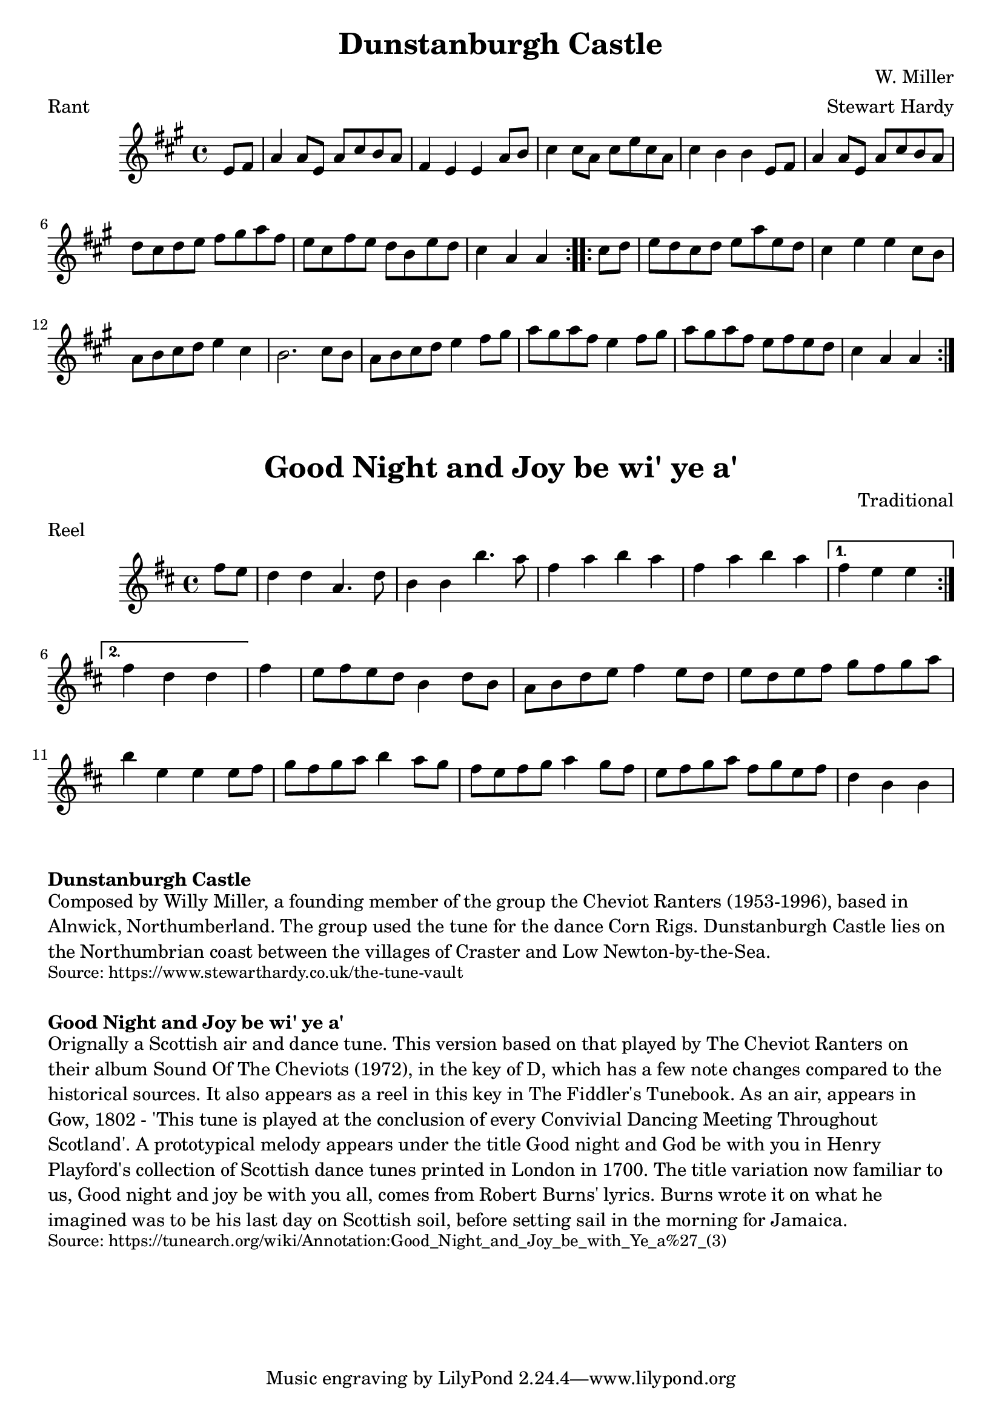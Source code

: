 \version "2.20.0"
\language "english"

\paper {
  print-all-headers = ##t
}


\score {
  \header {
    arranger = "Stewart Hardy"
    composer = "W. Miller"
    meter = "Rant"
    origin = "England"
    title = "Dunstanburgh Castle"
  }

  \relative c' {
    \time 4/4
    \key a \major

    % A section
    \repeat volta 2 {
      \partial 4 e8 fs8 |
      a4 a8 e8 a8 cs8 b8 a8 |
      fs4 e4 e4 a8 b8 |
      cs4 cs8 a8 cs8 e8 cs8 a8 |
      cs4 b4 b4 e,8 fs8 |
      a4 a8 e8 a8 cs8 b8 a8 |
      d cs d e fs gs a fs |
      e8 cs fs e d b e d |
      \partial 2 . cs4 a4 a4 |
    }

    % B section
    \repeat volta 2 {
      \partial 4 cs8 d8 |
      e8 d cs d e a e d |
      cs4 e4 e4 cs8 b8 |
      a8 b cs d e4 cs4 |
      b2. cs8 b8 |
      a8 b cs d e4 fs8 gs |
      a8 gs a fs e4 fs8 gs |
      a8 gs a fs e fs e d |
      \partial 2. cs4 a a |
    }
  }
}

\score {
  \header {
    composer = "Traditional"
    meter = "Reel"
    origin = "Scotland"
    title = "Good Night and Joy be wi' ye a'"
  }

  \relative c'' {
    \time 4/4
    \key d \major

    % A section
    \repeat volta 2 {
      \partial 4 fs8 e8 |
      d4 d4 a4. d8 |
      b4 b4 b'4. a8 |
      fs4 a b a fs a b a |
    }
    \alternative {
      {
        \partial 2. fs4 e e |
      }
      {
        \partial 2. fs4 d d |
      }
    }

    \partial 4 fs4 |
    e8 fs e d b4 d8 b |
    a8 b d e fs4 e8 d |
    e8 d e fs g fs g a |
    b4 e,4 e4 e8 fs |

    g8 fs g a b4 a8 g |
    fs8 e fs g a4 g8 fs |
    e8 fs g a fs g e fs |
    \partial 2. d4 b4 b4 |


  }
}

\markup \bold { Dunstanburgh Castle }
\markup \wordwrap {
  Composed by Willy Miller, a founding member of the group the Cheviot Ranters (1953-1996), based in Alnwick, Northumberland. The group used the tune for the dance Corn Rigs. Dunstanburgh Castle lies on the Northumbrian coast between the villages of Craster and Low Newton-by-the-Sea.
}
\markup \smaller \wordwrap { Source: https://www.stewarthardy.co.uk/the-tune-vault }

\markup \vspace #1

\markup \bold { Good Night and Joy be wi' ye a' }
\markup \wordwrap {
Orignally a Scottish air and dance tune. This version based on that played by The Cheviot Ranters on their album Sound Of The Cheviots (1972), in the key of D, which has a few note changes compared to the historical sources. It also appears as a reel in this key in The Fiddler's Tunebook. As an air, appears in Gow, 1802 - 'This tune is played at the conclusion of every Convivial Dancing Meeting Throughout Scotland'. A prototypical melody appears under the title "Good night and God be with you" in Henry Playford's collection of Scottish dance tunes printed in London in 1700. The title variation now familiar to us, "Good night and joy be with you all," comes from Robert Burns' lyrics. Burns wrote it on what he imagined was to be his last day on Scottish soil, before setting sail in the morning for Jamaica.
}
\markup \smaller \wordwrap { Source: https://tunearch.org/wiki/Annotation:Good_Night_and_Joy_be_with_Ye_a%27_(3) }